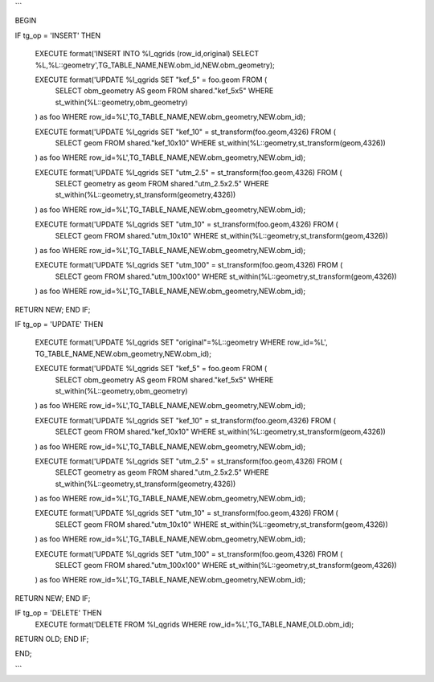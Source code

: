 ```

BEGIN

IF tg_op = 'INSERT' THEN

    EXECUTE format('INSERT INTO %I_qgrids (row_id,original) SELECT %L,%L::geometry',TG_TABLE_NAME,NEW.obm_id,NEW.obm_geometry);

    EXECUTE format('UPDATE %I_qgrids SET "kef_5" = foo.geom FROM ( 
        SELECT obm_geometry AS geom
        FROM shared."kef_5x5"
        WHERE st_within(%L::geometry,obm_geometry)
    ) as foo WHERE row_id=%L',TG_TABLE_NAME,NEW.obm_geometry,NEW.obm_id);

    EXECUTE format('UPDATE %I_qgrids SET "kef_10" = st_transform(foo.geom,4326) FROM ( 
        SELECT geom
        FROM shared."kef_10x10"
        WHERE st_within(%L::geometry,st_transform(geom,4326))
    ) as foo WHERE row_id=%L',TG_TABLE_NAME,NEW.obm_geometry,NEW.obm_id);

    EXECUTE format('UPDATE %I_qgrids SET "utm_2.5" = st_transform(foo.geom,4326) FROM ( 
        SELECT geometry as geom
        FROM shared."utm_2.5x2.5"
        WHERE st_within(%L::geometry,st_transform(geometry,4326))
    ) as foo WHERE row_id=%L',TG_TABLE_NAME,NEW.obm_geometry,NEW.obm_id);

    EXECUTE format('UPDATE %I_qgrids SET "utm_10" = st_transform(foo.geom,4326) FROM ( 
        SELECT geom 
        FROM shared."utm_10x10"
        WHERE st_within(%L::geometry,st_transform(geom,4326))
    ) as foo WHERE row_id=%L',TG_TABLE_NAME,NEW.obm_geometry,NEW.obm_id);

    EXECUTE format('UPDATE %I_qgrids SET "utm_100" = st_transform(foo.geom,4326) FROM ( 
        SELECT geom 
        FROM shared."utm_100x100"
        WHERE st_within(%L::geometry,st_transform(geom,4326))
    ) as foo WHERE row_id=%L',TG_TABLE_NAME,NEW.obm_geometry,NEW.obm_id);

RETURN NEW;
END IF;

IF tg_op = 'UPDATE' THEN

    EXECUTE format('UPDATE %I_qgrids SET "original"=%L::geometry WHERE row_id=%L', TG_TABLE_NAME,NEW.obm_geometry,NEW.obm_id);

    EXECUTE format('UPDATE %I_qgrids SET "kef_5" = foo.geom FROM ( 
        SELECT obm_geometry AS geom
        FROM shared."kef_5x5"
        WHERE st_within(%L::geometry,obm_geometry)
    ) as foo WHERE row_id=%L',TG_TABLE_NAME,NEW.obm_geometry,NEW.obm_id);

    EXECUTE format('UPDATE %I_qgrids SET "kef_10" = st_transform(foo.geom,4326) FROM ( 
        SELECT geom
        FROM shared."kef_10x10"
        WHERE st_within(%L::geometry,st_transform(geom,4326))
    ) as foo WHERE row_id=%L',TG_TABLE_NAME,NEW.obm_geometry,NEW.obm_id);

    EXECUTE format('UPDATE %I_qgrids SET "utm_2.5" = st_transform(foo.geom,4326) FROM ( 
        SELECT geometry as geom
        FROM shared."utm_2.5x2.5"
        WHERE st_within(%L::geometry,st_transform(geometry,4326))
    ) as foo WHERE row_id=%L',TG_TABLE_NAME,NEW.obm_geometry,NEW.obm_id);

    EXECUTE format('UPDATE %I_qgrids SET "utm_10" = st_transform(foo.geom,4326) FROM ( 
        SELECT geom 
        FROM shared."utm_10x10"
        WHERE st_within(%L::geometry,st_transform(geom,4326))
    ) as foo WHERE row_id=%L',TG_TABLE_NAME,NEW.obm_geometry,NEW.obm_id);

    EXECUTE format('UPDATE %I_qgrids SET "utm_100" = st_transform(foo.geom,4326) FROM ( 
        SELECT geom 
        FROM shared."utm_100x100"
        WHERE st_within(%L::geometry,st_transform(geom,4326))
    ) as foo WHERE row_id=%L',TG_TABLE_NAME,NEW.obm_geometry,NEW.obm_id);

RETURN NEW;
END IF;

IF tg_op = 'DELETE' THEN
    EXECUTE format('DELETE FROM %I_qgrids WHERE row_id=%L',TG_TABLE_NAME,OLD.obm_id);
RETURN OLD;
END IF;

END;

```
